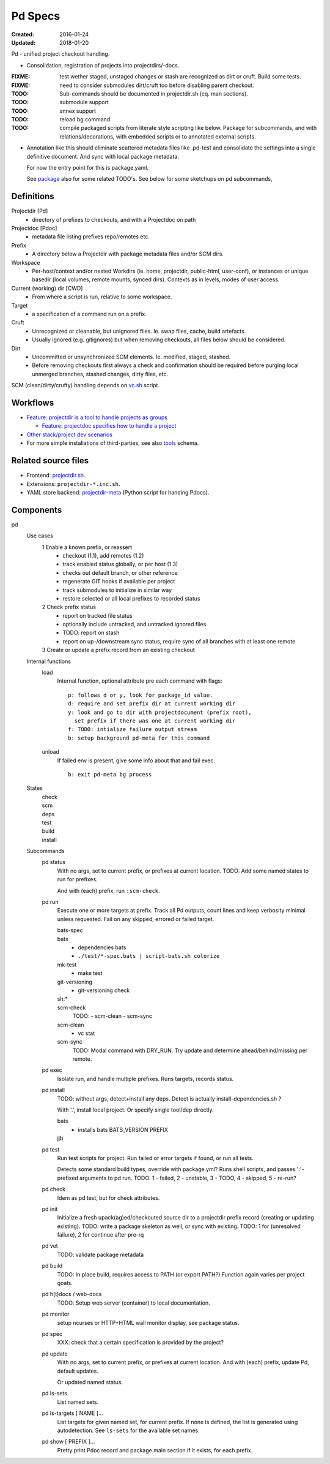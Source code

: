 Pd Specs
========
:Created: 2016-01-24
:Updated: 2018-01-20

Pd - unified project checkout handling.

- Consolidation, registration of projects into projectdirs/-docs.

:FIXME: test wether staged, unstaged changes or stash are recognized as dirt
   or cruft. Build some tests.
:FIXME: need to consider submodules dirt/cruft too before disabling parent checkout.
:TODO: Sub-commands should be documented in projectdir.sh (cq. man sections).
:TODO: submodule support
:TODO: annex support
:TODO: reload bg command.
:TODO: compile packaged scripts from literate style scripting like below. Package for subcommands, and with relations/decorations, with embedded scripts or to annotated external scripts.

- Annotation like this should eliminate scattered metadata files
  like .pd-test
  and consolidate the settings into a single definitive document.
  And sync with local package metadata.

  For now the entry point for this is package.yaml.

  See package_ also for some related TODO's.
  See below for some sketchups on pd subcommands,

Definitions
------------
Projectdir [Pd]
  - directory of prefixes to checkouts, and with a Projectdoc on path
Projectdoc [Pdoc]
  - metadata file listing prefixes repo/remotes etc.
Prefix
  - A directory below a Projectdir with package metadata files and/or SCM dirs.
Workspace
  - Per-host/context and/or nested Workdirs (ie. home, projectdir, public-html,
    user-conf), or instances or unique basedir (local volumes, remote mounts,
    synced dirs). Contexts as in levels, modes of user access.
Current (working) dir [CWD]
  - From where a script is run, relative to some workspace.
Target
  - a specification of a command run on a prefix.
Cruft
  - Unrecognized or cleanable, but unignored files. Ie. swap files, cache,
    build artefacts.
  - Usually ignored (e.g. gitignores) but when removing checkouts, all files
    below should be considered.
Dirt
  - Uncommitted or unsynchronized SCM elements. Ie. modified, staged, stashed.
  - Before removing checkouts first always a check and confirmation should
    be required before purging local unmerged branches, stashed changes,
    dirty files, etc.

SCM (clean/dirty/crufty) handling depends on vc.sh_ script.


Workflows
---------
- `Feature: projectdir is a tool to handle projects as groups <test/projectdir.feature>`__

  - `Feature: projectdoc specifies how to handle a project <test/project-lifecycle.feature>`__

- `Other stack/project dev scenarios <test/dev.feature>`_
- For more simple installations of third-parties, see also tools_ schema.


Related source files
---------------------
- Frontend: projectdir.sh_.
- Extensions: ``projectdir-*.inc.sh``.
- YAML store backend: projectdir-meta_ (Python script for handing Pdocs).


Components
------------
pd
  Use cases
    1 Enable a known prefix, or reassert
      * checkout (1.1), add remotes (1.2)
      * track enabled status globally, or per host (1.3)
      * checks out default branch, or other reference
      * regenerate GIT hooks if available per project
      * track submodules to initialize in similar way
      * restore selected or all local prefixes to recorded status
    2 Check prefix status
      * report on tracked file status
      * optionally include untracked, and untracked ignored files
      * TODO: report on stash
      * report on up-/downstream sync status, require sync of all branches with
        at least one remote
    3 Create or update a prefix record from an existing checkout
      ..

  Internal functions
    load
      Internal function, optional attribute pre each command with flags::

        p: follows d or y, look for package_id value.
        d: require and set prefix dir at current working dir
        y: look and go to dir with projectdocument (prefix root),
          set prefix if there was one at current working dir
        f: TODO: intialize failure output stream
        b: setup background pd-meta for this command

    unload
      If failed env is present, give some info about that and fail exec.
      ::

        b: exit pd-meta bg process

  States
    | check
    | scm
    | deps
    | test
    | build
    | install

  Subcommands
    pd status
      With no args, set to current prefix, or prefixes at current location.
      TODO: Add some named states to run for prefixes.

      And with (each) prefix, run ``:scm-check``.

    pd run
      Execute one or more targets at prefix. Track all Pd outputs,
      count lines and keep verbosity minimal unless requested.
      Fail on any skipped, errored or failed target.

      bats-spec
        ..
      bats
        - dependencies bats
        - ``./test/*-spec.bats | script-bats.sh colorize``
      mk-test
        - make test
      git-versioning
        - git-versioning check
      sh:*
        ..
      scm-check
        TODO:
        - scm-clean
        - scm-sync
      scm-clean
        - vc stat
      scm-sync
        TODO:
        Modal command with DRY_RUN.
        Try update and determine ahead/behind/missing per remote.

    pd exec
      Isolate run, and handle multiple prefixes.
      Runs targets, records status.

    pd install
      TODO: without args, detect+install any deps. Detect is actually
      install-dependencies.sh ?

      With '.', install local project. Or specify single tool/dep directly.

      bats
        - installs bats BATS_VERSION PREFIX
      jjb
        .. etc.

    pd test
      Run test scripts for project.
      Run failed or error targets if found, or run all tests.

      Detects some standard build types, override
      with package.yml? Runs shell scripts, and passes ':'-prefixed arguments to
      pd run.
      TODO: 1 - failed, 2 - unstable, 3 - TODO, 4 - skipped, 5 - re-run?

    pd check
      Idem as pd test, but for check attributes.

    pd init
      Initialize a fresh upack(ag)ed/checkouted source dir to a projectdir prefix
      record (creating or updating existing).
      TODO: write a package skeleton as well, or sync with existing.
      TODO: 1 for (unresolved failure), 2 for continue after pre-rq

    pd vet
      TODO: validate package metadata

    pd build
      TODO: In place build, requires access to PATH (or export PATH?)
      Function again varies per project goals.

    pd h(t)docs / web-docs
      TODO: Setup web server (container) to local documentation.

    pd monitor
      setup ncurses or HTTP+HTML wall monitor display, see package status.

    pd spec
      XXX: check that a certain specification is provided by the project?

    pd update
      With no args, set to current prefix, or prefixes at current location.
      And with (each) prefix, update Pd, default updates.

      Or updated named status.

    pd ls-sets
      List named sets.

    pd ls-targets [ NAME ]...
      List targets for given named set, for current prefix.
      If none is defined, the list is generated using autodetection.
      See ``ls-sets`` for the available set names.

    pd show [ PREFIX ]...
      Pretty print Pdoc record and package main section if it exists,
      for each prefix.


.. _projectdir.sh: ./projectdir.sh
.. _projectdir-meta: ./projectdir-meta
.. _package: ./package.rst
.. _vc.sh: ./vc.sh
.. _tools: ./schema/tools
